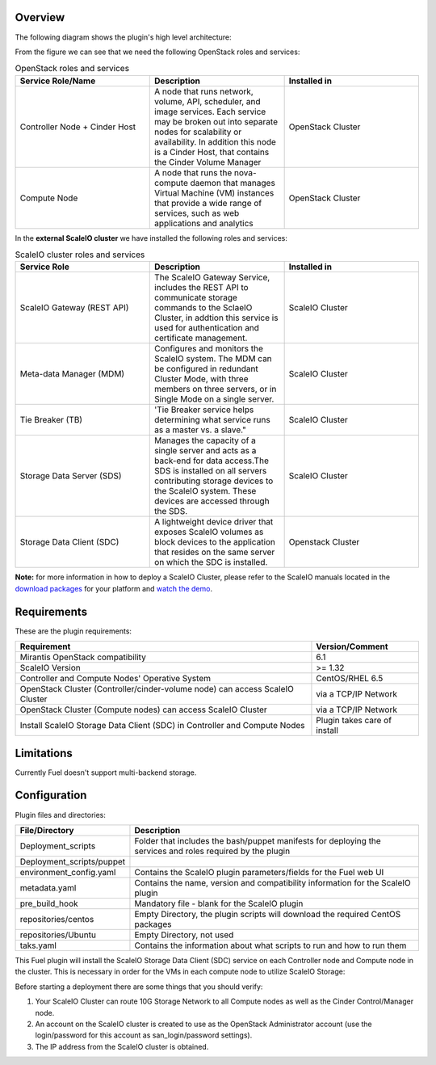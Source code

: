 
Overview
=========

The following diagram shows the plugin's high level architecture:

.. image:: images/fuel-plugin-scaleio-cinder-1.jpg
   :width: 100%

From the figure we can see that we need the following OpenStack roles
and services:

.. csv-table:: OpenStack roles and services
   :header: "Service Role/Name", "Description", "Installed in"
   :widths: 50, 50, 50

   "Controller Node + Cinder Host", "A node that runs network, volume, API, scheduler, and image services. Each service may be broken out into separate nodes for scalability or availability. In addition this node is a Cinder Host, that contains the Cinder Volume Manager", "OpenStack Cluster"
   "Compute Node", "A node that runs the nova-compute daemon that manages Virtual Machine (VM) instances that provide a wide range of services, such as web applications and analytics", "OpenStack Cluster"



In the **external ScaleIO cluster** we have installed the following
roles and services:

.. csv-table:: ScaleIO cluster roles and services
   :header: "Service Role", "Description", "Installed in"
   :widths: 50, 50, 50

   "ScaleIO Gateway (REST API)", "The ScaleIO Gateway Service, includes the REST API to communicate storage commands to the SclaeIO Cluster, in addtion this service is used for authentication and certificate management.", "ScaleIO Cluster"
   "Meta-data Manager (MDM)", "Configures and monitors the ScaleIO system. The MDM can be configured in redundant Cluster Mode, with three members on three servers, or in Single Mode on a single server.", "ScaleIO Cluster"    
   "Tie Breaker (TB)", 'Tie Breaker service helps determining what service runs as a master vs. a slave.", "ScaleIO Cluster"                                                                                               
   "Storage Data Server (SDS)", "Manages the capacity of a single server and acts as a back-end for data access.The SDS is installed on all servers contributing storage devices to the ScaleIO system. These devices are accessed through the SDS.", "ScaleIO Cluster"
   "Storage Data Client (SDC)", "A lightweight device driver that exposes ScaleIO volumes as block devices to the application that resides on the same server on which the SDC is installed.", "Openstack Cluster"

**Note:** for more information in how to deploy a ScaleIO Cluster,
please refer to the ScaleIO manuals located in the
`download packages <http://www.emc.com/products-solutions/trial-software-download/scaleio.htm>`_ for
your platform and `watch the demo <https://community.emc.com/docs/DOC-45019>`__.

Requirements
============

These are the plugin requirements:

+--------------------------------------------------------------------------------+--------------------------------+
| Requirement                                                                    | Version/Comment                |
+================================================================================+================================+
| Mirantis OpenStack compatibility                                               | 6.1                            |
+--------------------------------------------------------------------------------+--------------------------------+
| ScaleIO Version                                                                | >= 1.32                        |
+--------------------------------------------------------------------------------+--------------------------------+
| Controller and Compute Nodes' Operative System                                 | CentOS/RHEL 6.5                |
+--------------------------------------------------------------------------------+--------------------------------+
| OpenStack Cluster (Controller/cinder-volume node) can access ScaleIO Cluster   | via a TCP/IP Network           |
+--------------------------------------------------------------------------------+--------------------------------+
| OpenStack Cluster (Compute nodes) can access ScaleIO Cluster                   | via a TCP/IP Network           |
+--------------------------------------------------------------------------------+--------------------------------+
| Install ScaleIO Storage Data Client (SDC) in Controller and Compute Nodes      | Plugin takes care of install   |
+--------------------------------------------------------------------------------+--------------------------------+

Limitations
===========

Currently Fuel doesn't support multi-backend storage.

Configuration
=============

Plugin files and directories:

+------------------------------+--------------------------------------------------------------------------------------------------------------+
| File/Directory               | Description                                                                                                  |
+==============================+==============================================================================================================+
| Deployment\_scripts          | Folder that includes the bash/puppet manifests for deploying the services and roles required by the plugin   |
+------------------------------+--------------------------------------------------------------------------------------------------------------+
| Deployment\_scripts/puppet   |                                                                                                              |
+------------------------------+--------------------------------------------------------------------------------------------------------------+
| environment\_config.yaml     | Contains the ScaleIO plugin parameters/fields for the Fuel web UI                                            |
+------------------------------+--------------------------------------------------------------------------------------------------------------+
| metadata.yaml                | Contains the name, version and compatibility information for the ScaleIO plugin                              |
+------------------------------+--------------------------------------------------------------------------------------------------------------+
| pre\_build\_hook             | Mandatory file - blank for the ScaleIO plugin                                                                |
+------------------------------+--------------------------------------------------------------------------------------------------------------+
| repositories/centos          | Empty Directory, the plugin scripts will download the required CentOS packages                               |
+------------------------------+--------------------------------------------------------------------------------------------------------------+
| repositories/Ubuntu          | Empty Directory, not used                                                                                    |
+------------------------------+--------------------------------------------------------------------------------------------------------------+
| taks.yaml                    | Contains the information about what scripts to run and how to run them                                       |
+------------------------------+--------------------------------------------------------------------------------------------------------------+

This Fuel plugin will install the ScaleIO Storage Data Client (SDC)
service on each Controller node and Compute node in the cluster. This is
necessary in order for the VMs in each compute node to utilize ScaleIO
Storage:

.. image:: images/fuel-plugin-scaleio-cinder-2.jpg
   :width: 100%


Before starting a deployment there are some things that you should
verify:

#. Your ScaleIO Cluster can route 10G Storage Network to all Compute
   nodes as well as the Cinder Control/Manager node.

#. An account on the ScaleIO cluster is created to use as the OpenStack
   Administrator account (use the login/password for this account as
   san\_login/password settings).

#. The IP address from the ScaleIO cluster is obtained.
